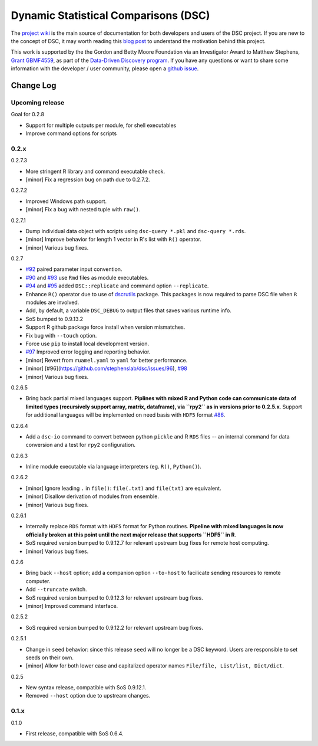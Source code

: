 Dynamic Statistical Comparisons (DSC)
=====================================

|PyPI version| |Codacy Badge|

The `project wiki <https://stephenslab.github.io/dsc-wiki>`__ is the
main source of documentation for both developers and users of the DSC
project. If you are new to the concept of DSC, it may worth reading this
`blog
post <http://stephens999.github.io/blog/2014/10/Data-Driven-Discovery.html>`__
to understand the motivation behind this project.

This work is supported by the the Gordon and Betty Moore Foundation via
an Investigator Award to Matthew Stephens, `Grant
GBMF4559 <https://www.moore.org/grants/list/GBMF4559>`__, as part of the
`Data-Driven Discovery
program <https://www.moore.org/programs/science/data-driven-discovery>`__.
If you have any questions or want to share some information with the
developer / user community, please open a `github
issue <https://github.com/stephenslab/dsc/issues>`__.

Change Log
----------

Upcoming release
~~~~~~~~~~~~~~~~

Goal for 0.2.8

-  Support for multiple outputs per module, for shell executables
-  Improve command options for scripts

0.2.x
~~~~~

0.2.7.3

-  More stringent R library and command executable check.
-  [minor] Fix a regression bug on path due to 0.2.7.2.

0.2.7.2

-  Improved Windows path support.
-  [minor] Fix a bug with nested tuple with ``raw()``.

0.2.7.1

-  Dump individual data object with scripts using ``dsc-query *.pkl``
   and ``dsc-query *.rds``.
-  [minor] Improve behavior for length 1 vector in R's list with ``R()``
   operator.
-  [minor] Various bug fixes.

0.2.7

-  `#92 <https://github.com/stephenslab/dsc/issues/92>`__ paired
   parameter input convention.
-  `#90 <https://github.com/stephenslab/dsc/issues/90>`__ and
   `#93 <https://github.com/stephenslab/dsc/issues/93>`__ use ``Rmd``
   files as module executables.
-  `#94 <https://github.com/stephenslab/dsc/issues/94>`__ and
   `#95 <https://github.com/stephenslab/dsc/issues/95>`__ added
   ``DSC::replicate`` and command option ``--replicate``.
-  Enhance ``R()`` operator due to use of
   `dscrutils <https://github.com/stephenslab/dsc/tree/master/dscrutils>`__
   package. This packages is now required to parse DSC file when ``R``
   modules are involved.
-  Add, by default, a variable ``DSC_DEBUG`` to output files that saves
   various runtime info.
-  SoS bumped to 0.9.13.2
-  Support R github package force install when version mismatches.
-  Fix bug with ``--touch`` option.
-  Force use ``pip`` to install local development version.
-  `#97 <https://github.com/stephenslab/dsc/issues/97>`__ Improved error
   logging and reporting behavior.
-  [minor] Revert from ``ruamel.yaml`` to ``yaml`` for better
   performance.
-  [minor] [#96](https://github.com/stephenslab/dsc/issues/96),
   `#98 <https://github.com/stephenslab/dsc/issues/98>`__
-  [minor] Various bug fixes.

0.2.6.5

-  Bring back partial mixed languages support. **Piplines with mixed R
   and Python code can communicate data of limited types (recursively
   support array, matrix, dataframe), via ``rpy2`` as in versions prior
   to 0.2.5.x**. Support for additional languages will be implemented on
   need basis with ``HDF5`` format
   `#86 <https://github.com/stephenslab/dsc/issues/86>`__.

0.2.6.4

-  Add a ``dsc-io`` command to convert between python ``pickle`` and R
   ``RDS`` files -- an internal command for data conversion and a test
   for ``rpy2`` configuration.

0.2.6.3

-  Inline module executable via language interpreters (eg. ``R()``,
   ``Python()``).

0.2.6.2

-  [minor] Ignore leading ``.`` in ``file()``: ``file(.txt)`` and
   ``file(txt)`` are equivalent.
-  [minor] Disallow derivation of modules from ensemble.
-  [minor] Various bug fixes.

0.2.6.1

-  Internally replace ``RDS`` format with ``HDF5`` format for Python
   routines. **Pipeline with mixed languages is now officially broken at
   this point until the next major release that supports ``HDF5`` in
   R**.
-  SoS required version bumped to 0.9.12.7 for relevant upstream bug
   fixes for remote host computing.
-  [minor] Various bug fixes.

0.2.6

-  Bring back ``--host`` option; add a companion option ``--to-host`` to
   facilicate sending resources to remote computer.
-  Add ``--truncate`` switch.
-  SoS required version bumped to 0.9.12.3 for relevant upstream bug
   fixes.
-  [minor] Improved command interface.

0.2.5.2

-  SoS required version bumped to 0.9.12.2 for relevant upstream bug
   fixes.

0.2.5.1

-  Change in ``seed`` behavior: since this release ``seed`` will no
   longer be a DSC keyword. Users are responsible to set seeds on their
   own.
-  [minor] Allow for both lower case and capitalized operator names
   ``File/file, List/list, Dict/dict``.

0.2.5

-  New syntax release, compatible with SoS 0.9.12.1.
-  Removed ``--host`` option due to upstream changes.

0.1.x
~~~~~

0.1.0

-  First release, compatible with SoS 0.6.4.

.. |PyPI version| image:: https://badge.fury.io/py/dsc.svg
   :target: https://badge.fury.io/py/dsc
.. |Codacy Badge| image:: https://api.codacy.com/project/badge/Grade/46bb573ea0414f6095f1b7fd4bedbfd3
   :target: https://www.codacy.com/app/gaow/dsc?utm_source=github.com&utm_medium=referral&utm_content=stephenslab/dsc&utm_campaign=Badge_Grade


